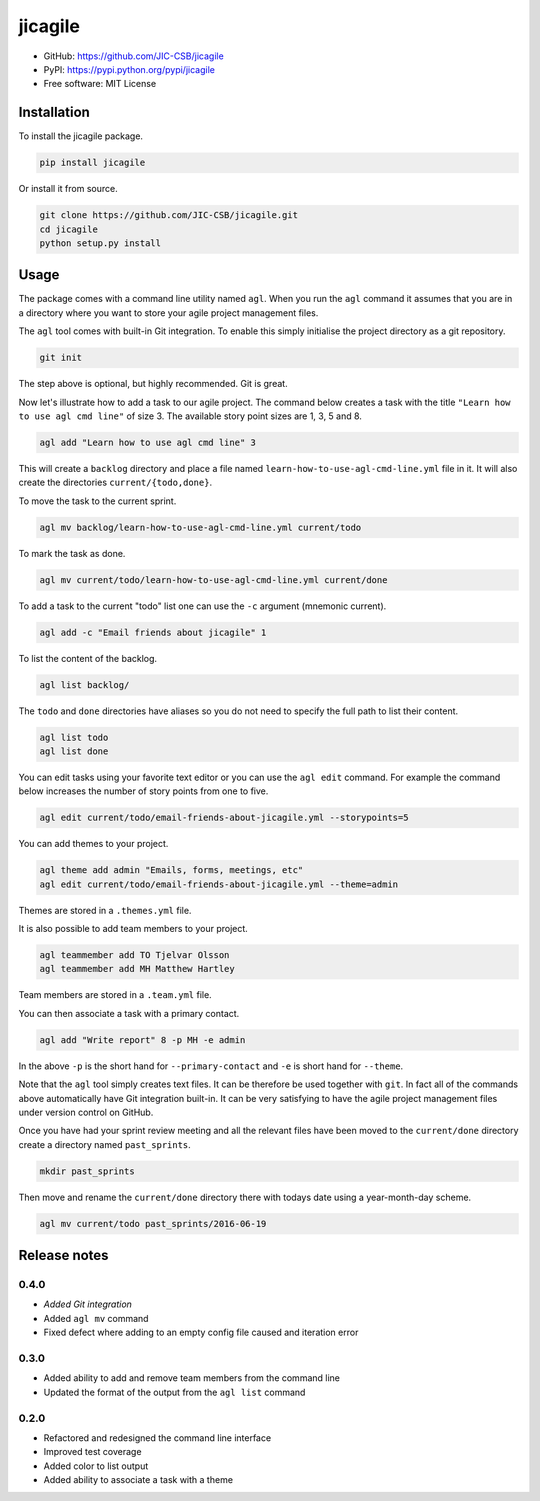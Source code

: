 ========
jicagile
========

- GitHub: https://github.com/JIC-CSB/jicagile
- PyPI: https://pypi.python.org/pypi/jicagile
- Free software: MIT License

Installation
------------

To install the jicagile package.

.. code-block:: bash

    pip install jicagile

Or install it from source.

.. code-block:: bash

    git clone https://github.com/JIC-CSB/jicagile.git
    cd jicagile
    python setup.py install


Usage
-----

The package comes with a command line utility named ``agl``.
When you run the ``agl`` command it assumes that you are in
a directory where you want to store your agile project management
files.

The ``agl`` tool comes with built-in Git integration. To enable
this simply initialise the project directory as a git repository.

.. code-block:: bash

    git init

The step above is optional, but highly recommended. Git is great.

Now let's illustrate how to add a task to our agile project.
The command below creates a task with the title
``"Learn how to use agl cmd line"`` of size 3. The available
story point sizes are 1, 3, 5 and 8.

.. code-block:: bash

    agl add "Learn how to use agl cmd line" 3

This will create a ``backlog`` directory and place a file named
``learn-how-to-use-agl-cmd-line.yml`` file in it. It will also
create the directories ``current/{todo,done}``.

To move the task to the current sprint.

.. code-block:: bash

    agl mv backlog/learn-how-to-use-agl-cmd-line.yml current/todo

To mark the task as done.

.. code-block:: bash

    agl mv current/todo/learn-how-to-use-agl-cmd-line.yml current/done

To add a task to the current "todo" list one can use the ``-c`` argument
(mnemonic current).

.. code-block:: bash

    agl add -c "Email friends about jicagile" 1

To list the content of the backlog.

.. code-block:: bash

    agl list backlog/

The ``todo`` and ``done`` directories have aliases so you do not need to
specify the full path to list their content.

.. code-block:: bash

    agl list todo
    agl list done

You can edit tasks using your favorite text editor or you can use the
``agl edit`` command. For example the command below increases the number
of story points from one to five.

.. code-block:: bash

    agl edit current/todo/email-friends-about-jicagile.yml --storypoints=5

You can add themes to your project.

.. code-block:: bash

    agl theme add admin "Emails, forms, meetings, etc"
    agl edit current/todo/email-friends-about-jicagile.yml --theme=admin

Themes are stored in a ``.themes.yml`` file.

It is also possible to add team members to your project.

.. code-block:: bash

    agl teammember add TO Tjelvar Olsson
    agl teammember add MH Matthew Hartley

Team members  are stored in a ``.team.yml`` file.

You can then associate a task with a primary contact.

.. code-block:: bash

    agl add "Write report" 8 -p MH -e admin

In the above ``-p`` is the short hand for ``--primary-contact`` and
``-e`` is short hand for ``--theme``.

Note that the ``agl`` tool simply creates text files. It can be therefore be
used together with ``git``. In fact all of the commands above automatically
have Git integration built-in. It can be very satisfying to have the agile
project management files under version control on GitHub.

Once you have had your sprint review meeting and all the relevant
files have been moved to the ``current/done`` directory create a
directory named ``past_sprints``.

.. code-block:: bash

    mkdir past_sprints

Then move and rename the ``current/done`` directory there with
todays date using a year-month-day scheme.

.. code-block:: bash

    agl mv current/todo past_sprints/2016-06-19


Release notes
-------------

0.4.0
~~~~~

- *Added Git integration*
- Added ``agl mv`` command
- Fixed defect where adding to an empty config file caused and iteration error

0.3.0
~~~~~

- Added ability to add and remove team members from the command line
- Updated the format of the output from the ``agl list`` command

0.2.0
~~~~~

- Refactored and redesigned the command line interface
- Improved test coverage
- Added color to list output
- Added ability to associate a task with a theme
